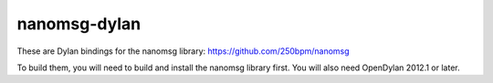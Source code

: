 nanomsg-dylan
=============

These are Dylan bindings for the nanomsg library: https://github.com/250bpm/nanomsg

To build them, you will need to build and install the nanomsg library first. You will
also need OpenDylan 2012.1 or later.
